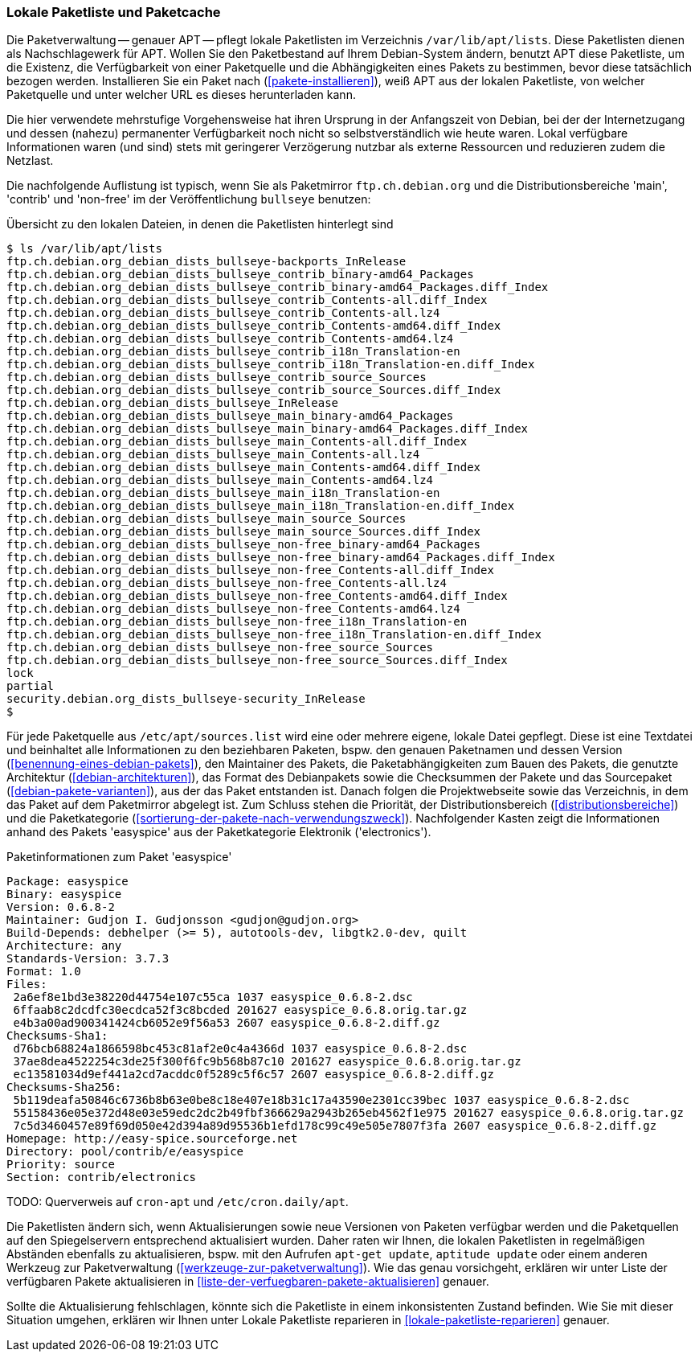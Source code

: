 // Datei: ./werkzeuge/paketquellen-und-werkzeuge/lokale-paketliste-und-paketcache.adoc

// Baustelle: Fertig

[[lokale-paketliste-und-paketcache]]

=== Lokale Paketliste und Paketcache ===

Die Paketverwaltung -- genauer APT -- pflegt lokale Paketlisten im
Verzeichnis `/var/lib/apt/lists`. Diese Paketlisten dienen als
Nachschlagewerk für APT. Wollen Sie den Paketbestand auf Ihrem
Debian-System ändern, benutzt APT diese Paketliste, um die Existenz, die
Verfügbarkeit von einer Paketquelle und die Abhängigkeiten eines Pakets
zu bestimmen, bevor diese tatsächlich bezogen werden. Installieren Sie ein
Paket nach (<<pakete-installieren>>), weiß APT aus der lokalen
Paketliste, von welcher Paketquelle und unter welcher URL es dieses
herunterladen kann.

Die hier verwendete mehrstufige Vorgehensweise hat ihren Ursprung in der
Anfangszeit von Debian, bei der der Internetzugang und dessen (nahezu)
permanenter Verfügbarkeit noch nicht so selbstverständlich wie heute
waren. Lokal verfügbare Informationen waren (und sind) stets mit
geringerer Verzögerung nutzbar als externe Ressourcen und reduzieren
zudem die Netzlast.

Die nachfolgende Auflistung ist typisch, wenn Sie als Paketmirror
`ftp.ch.debian.org` und die Distributionsbereiche 'main', 'contrib' und
'non-free' im der Veröffentlichung `bullseye` benutzen:

.Übersicht zu den lokalen Dateien, in denen die Paketlisten hinterlegt sind
----
$ ls /var/lib/apt/lists
ftp.ch.debian.org_debian_dists_bullseye-backports_InRelease
ftp.ch.debian.org_debian_dists_bullseye_contrib_binary-amd64_Packages
ftp.ch.debian.org_debian_dists_bullseye_contrib_binary-amd64_Packages.diff_Index
ftp.ch.debian.org_debian_dists_bullseye_contrib_Contents-all.diff_Index
ftp.ch.debian.org_debian_dists_bullseye_contrib_Contents-all.lz4
ftp.ch.debian.org_debian_dists_bullseye_contrib_Contents-amd64.diff_Index
ftp.ch.debian.org_debian_dists_bullseye_contrib_Contents-amd64.lz4
ftp.ch.debian.org_debian_dists_bullseye_contrib_i18n_Translation-en
ftp.ch.debian.org_debian_dists_bullseye_contrib_i18n_Translation-en.diff_Index
ftp.ch.debian.org_debian_dists_bullseye_contrib_source_Sources
ftp.ch.debian.org_debian_dists_bullseye_contrib_source_Sources.diff_Index
ftp.ch.debian.org_debian_dists_bullseye_InRelease
ftp.ch.debian.org_debian_dists_bullseye_main_binary-amd64_Packages
ftp.ch.debian.org_debian_dists_bullseye_main_binary-amd64_Packages.diff_Index
ftp.ch.debian.org_debian_dists_bullseye_main_Contents-all.diff_Index
ftp.ch.debian.org_debian_dists_bullseye_main_Contents-all.lz4
ftp.ch.debian.org_debian_dists_bullseye_main_Contents-amd64.diff_Index
ftp.ch.debian.org_debian_dists_bullseye_main_Contents-amd64.lz4
ftp.ch.debian.org_debian_dists_bullseye_main_i18n_Translation-en
ftp.ch.debian.org_debian_dists_bullseye_main_i18n_Translation-en.diff_Index
ftp.ch.debian.org_debian_dists_bullseye_main_source_Sources
ftp.ch.debian.org_debian_dists_bullseye_main_source_Sources.diff_Index
ftp.ch.debian.org_debian_dists_bullseye_non-free_binary-amd64_Packages
ftp.ch.debian.org_debian_dists_bullseye_non-free_binary-amd64_Packages.diff_Index
ftp.ch.debian.org_debian_dists_bullseye_non-free_Contents-all.diff_Index
ftp.ch.debian.org_debian_dists_bullseye_non-free_Contents-all.lz4
ftp.ch.debian.org_debian_dists_bullseye_non-free_Contents-amd64.diff_Index
ftp.ch.debian.org_debian_dists_bullseye_non-free_Contents-amd64.lz4
ftp.ch.debian.org_debian_dists_bullseye_non-free_i18n_Translation-en
ftp.ch.debian.org_debian_dists_bullseye_non-free_i18n_Translation-en.diff_Index
ftp.ch.debian.org_debian_dists_bullseye_non-free_source_Sources
ftp.ch.debian.org_debian_dists_bullseye_non-free_source_Sources.diff_Index
lock
partial
security.debian.org_dists_bullseye-security_InRelease
$
----

Für jede Paketquelle aus `/etc/apt/sources.list` wird eine oder mehrere eigene,
lokale Datei gepflegt. Diese ist eine Textdatei und beinhaltet alle
Informationen zu den beziehbaren Paketen, bspw. den genauen Paketnamen
und dessen Version (<<benennung-eines-debian-pakets>>), den Maintainer
des Pakets, die Paketabhängigkeiten zum Bauen des Pakets, die genutzte
Architektur (<<debian-architekturen>>), das Format des Debianpakets
sowie die Checksummen der Pakete und das Sourcepaket
(<<debian-pakete-varianten>>), aus der das Paket entstanden ist. Danach
folgen die Projektwebseite sowie das Verzeichnis, in dem das Paket auf
dem Paketmirror abgelegt ist. Zum Schluss stehen die Priorität, der
Distributionsbereich (<<distributionsbereiche>>) und die Paketkategorie
(<<sortierung-der-pakete-nach-verwendungszweck>>). Nachfolgender Kasten zeigt die Informationen
anhand des Pakets 'easyspice' aus der Paketkategorie Elektronik
('electronics').

.Paketinformationen zum Paket 'easyspice'
----
Package: easyspice
Binary: easyspice
Version: 0.6.8-2
Maintainer: Gudjon I. Gudjonsson <gudjon@gudjon.org>
Build-Depends: debhelper (>= 5), autotools-dev, libgtk2.0-dev, quilt
Architecture: any
Standards-Version: 3.7.3
Format: 1.0
Files:
 2a6ef8e1bd3e38220d44754e107c55ca 1037 easyspice_0.6.8-2.dsc
 6ffaab8c2dcdfc30ecdca52f3c8bcded 201627 easyspice_0.6.8.orig.tar.gz
 e4b3a00ad900341424cb6052e9f56a53 2607 easyspice_0.6.8-2.diff.gz
Checksums-Sha1:
 d76bcb68824a1866598bc453c81af2e0c4a4366d 1037 easyspice_0.6.8-2.dsc
 37ae8dea4522254c3de25f300f6fc9b568b87c10 201627 easyspice_0.6.8.orig.tar.gz
 ec13581034d9ef441a2cd7acddc0f5289c5f6c57 2607 easyspice_0.6.8-2.diff.gz
Checksums-Sha256:
 5b119deafa50846c6736b8b63e0be8c18e407e18b31c17a43590e2301cc39bec 1037 easyspice_0.6.8-2.dsc
 55158436e05e372d48e03e59edc2dc2b49fbf366629a2943b265eb4562f1e975 201627 easyspice_0.6.8.orig.tar.gz
 7c5d3460457e89f69d050e42d394a89d95536b1efd178c99c49e505e7807f3fa 2607 easyspice_0.6.8-2.diff.gz
Homepage: http://easy-spice.sourceforge.net
Directory: pool/contrib/e/easyspice
Priority: source
Section: contrib/electronics
----

TODO: Querverweis auf `cron-apt` und `/etc/cron.daily/apt`.

Die Paketlisten ändern sich, wenn Aktualisierungen sowie neue Versionen
von Paketen verfügbar werden und die Paketquellen auf den Spiegelservern
entsprechend aktualisiert wurden. Daher raten wir Ihnen, die lokalen
Paketlisten in regelmäßigen Abständen ebenfalls zu aktualisieren, bspw.
mit den Aufrufen `apt-get update`, `aptitude update` oder einem anderen
Werkzeug zur Paketverwaltung (<<werkzeuge-zur-paketverwaltung>>). Wie
das genau vorsichgeht, erklären wir unter Liste der verfügbaren Pakete
aktualisieren in <<liste-der-verfuegbaren-pakete-aktualisieren>>
genauer.

Sollte die Aktualisierung fehlschlagen, könnte sich die Paketliste in
einem inkonsistenten Zustand befinden. Wie Sie mit dieser Situation
umgehen, erklären wir Ihnen unter Lokale Paketliste reparieren in
<<lokale-paketliste-reparieren>> genauer.
// Datei (Ende): ./werkzeuge/paketquellen-und-werkzeuge/lokale-paketliste-und-paketcache.adoc
